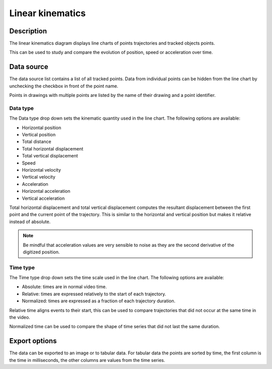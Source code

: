Linear kinematics
=================

.. image:: /images/measurement/kinematics-linear.png

Description
-----------
The linear kinematics diagram displays line charts of points trajectories and tracked objects points.

This can be used to study and compare the evolution of position, speed or acceleration over time.

Data source
-----------
The data source list contains a list of all tracked points.
Data from individual points can be hidden from the line chart by unchecking the checkbox in front of the point name.

Points in drawings with multiple points are listed by the name of their drawing and a point identifier.

Data type
**********
The Data type drop down sets the kinematic quantity used in the line chart.
The following options are available:

* Horizontal position
* Vertical position
* Total distance
* Total horizontal displacement
* Total vertical displacement
* Speed
* Horizontal velocity
* Vertical velocity
* Acceleration
* Horizontal acceleration
* Vertical acceleration

Total horizontal displacement and total vertical displacement computes the resultant displacement between the first point and the current point of the trajectory.
This is similar to the horizontal and vertical position but makes it relative instead of absolute.

.. note:: Be mindful that acceleration values are very sensible to noise as they are the second derivative of the digitized position.

Time type
**********
The Time type drop down sets the time scale used in the line chart.
The following options are available:

* Absolute: times are in normal video time.
* Relative: times are expressed relatively to the start of each trajectory.
* Normalized: times are expressed as a fraction of each trajectory duration.

Relative time aligns events to their start, this can be used to compare trajectories that did not occur at the same time in the video.

Normalized time can be used to compare the shape of time series that did not last the same duration.

Export options
--------------
The data can be exported to an image or to tabular data.
For tabular data the points are sorted by time, the first column is the time in milliseconds, the other columns are values from the time series.
